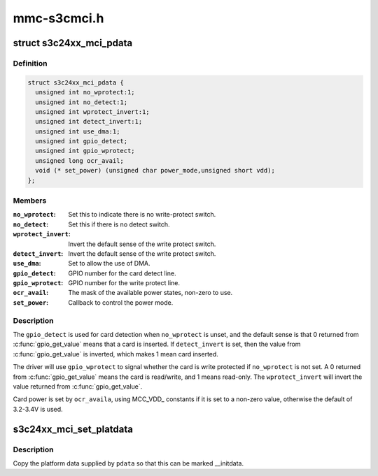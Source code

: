 .. -*- coding: utf-8; mode: rst -*-

============
mmc-s3cmci.h
============


.. _`s3c24xx_mci_pdata`:

struct s3c24xx_mci_pdata
========================

.. c:type:: s3c24xx_mci_pdata

    sd/mmc controller platform data


.. _`s3c24xx_mci_pdata.definition`:

Definition
----------

.. code-block:: c

  struct s3c24xx_mci_pdata {
    unsigned int no_wprotect:1;
    unsigned int no_detect:1;
    unsigned int wprotect_invert:1;
    unsigned int detect_invert:1;
    unsigned int use_dma:1;
    unsigned int gpio_detect;
    unsigned int gpio_wprotect;
    unsigned long ocr_avail;
    void (* set_power) (unsigned char power_mode,unsigned short vdd);
  };


.. _`s3c24xx_mci_pdata.members`:

Members
-------

:``no_wprotect``:
    Set this to indicate there is no write-protect switch.

:``no_detect``:
    Set this if there is no detect switch.

:``wprotect_invert``:
    Invert the default sense of the write protect switch.

:``detect_invert``:
    Invert the default sense of the write protect switch.

:``use_dma``:
    Set to allow the use of DMA.

:``gpio_detect``:
    GPIO number for the card detect line.

:``gpio_wprotect``:
    GPIO number for the write protect line.

:``ocr_avail``:
    The mask of the available power states, non-zero to use.

:``set_power``:
    Callback to control the power mode.




.. _`s3c24xx_mci_pdata.description`:

Description
-----------

The ``gpio_detect`` is used for card detection when ``no_wprotect`` is unset,
and the default sense is that 0 returned from :c:func:`gpio_get_value` means
that a card is inserted. If ``detect_invert`` is set, then the value from
:c:func:`gpio_get_value` is inverted, which makes 1 mean card inserted.

The driver will use ``gpio_wprotect`` to signal whether the card is write
protected if ``no_wprotect`` is not set. A 0 returned from :c:func:`gpio_get_value`
means the card is read/write, and 1 means read-only. The ``wprotect_invert``
will invert the value returned from :c:func:`gpio_get_value`.

Card power is set by ``ocr_availa``\ , using MCC_VDD_ constants if it is set
to a non-zero value, otherwise the default of 3.2-3.4V is used.



.. _`s3c24xx_mci_set_platdata`:

s3c24xx_mci_set_platdata
========================

.. c:function:: void s3c24xx_mci_set_platdata (struct s3c24xx_mci_pdata *pdata)

    set platform data for mmc/sdi device

    :param struct s3c24xx_mci_pdata \*pdata:
        The platform data



.. _`s3c24xx_mci_set_platdata.description`:

Description
-----------

Copy the platform data supplied by ``pdata`` so that this can be marked
__initdata.

